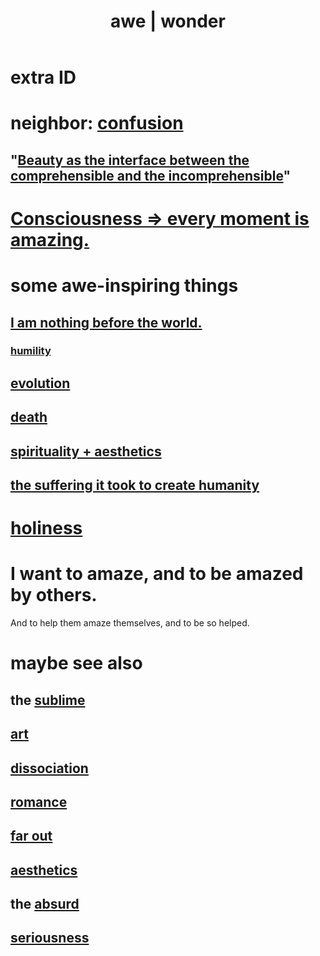 :PROPERTIES:
:ID:       b745d109-6d7f-4638-beab-97bd26c8a936
:ROAM_ALIASES: awe wonder amazement
:END:
#+title: awe | wonder
* extra ID
  :PROPERTIES:
  :ID:       792aec5d-797b-4ff7-bc48-ea814d22c4a1
  :END:
* neighbor: [[id:3a21903e-c17b-491d-a093-b49b5a38794d][confusion]]
** "[[id:e10fa73d-723f-4772-99d9-2ece218d4175][Beauty as the interface between the comprehensible and the incomprehensible]]"
   :PROPERTIES:
   :ID:       6b0f461e-9591-402e-8372-ef3692eeaf02
   :END:
* [[id:858021f5-8474-4490-b30e-371159e35db6][Consciousness => every moment is amazing.]]
* some awe-inspiring things
** [[id:97129402-46bc-41ea-91f6-6a7faae61a79][I am nothing before the world.]]
*** [[id:91dc626c-36e2-4dc6-9c4f-fdea453c838e][humility]]
** [[id:3b1ec239-3bdf-4d05-a300-3494971e39e9][evolution]]
** [[id:c73ee824-eb2b-43f4-8ead-32d9d62ddc75][death]]
** [[id:f6dcf7b1-006b-4477-9366-872a570edb83][spirituality + aesthetics]]
** [[id:0b195a47-ed58-48c8-833b-c1c3e95bf628][the suffering it took to create humanity]]
* [[id:60369835-80af-42f3-9de5-95736ce9b0ee][holiness]]
* I want to amaze, and to be amazed by others.
  :PROPERTIES:
  :ID:       b0ee873b-f076-4c7e-a1e1-8aa03bdaee35
  :END:
  And to help them amaze themselves,
  and to be so helped.
* maybe see also
** the [[id:c0670a96-666b-4ebb-a2a6-42e83067f39d][sublime]]
** [[id:e7a68f0b-f932-4978-9636-88a4ecbe639c][art]]
** [[id:6fa4cc1e-d4a8-4127-bf28-9e43aab75df8][dissociation]]
** [[id:d2faa803-4b32-4ada-b4ee-212d07b028a5][romance]]
** [[id:63b8cda1-44f2-433d-8691-f27075d133cd][far out]]
** [[id:efead690-715e-4243-9dd9-9f6a53566263][aesthetics]]
** the [[id:902b3bbb-54eb-4a8c-916f-a2bcaa36225b][absurd]]
** [[id:e559b2cf-93af-4522-861c-82a2e9d6f670][seriousness]]
